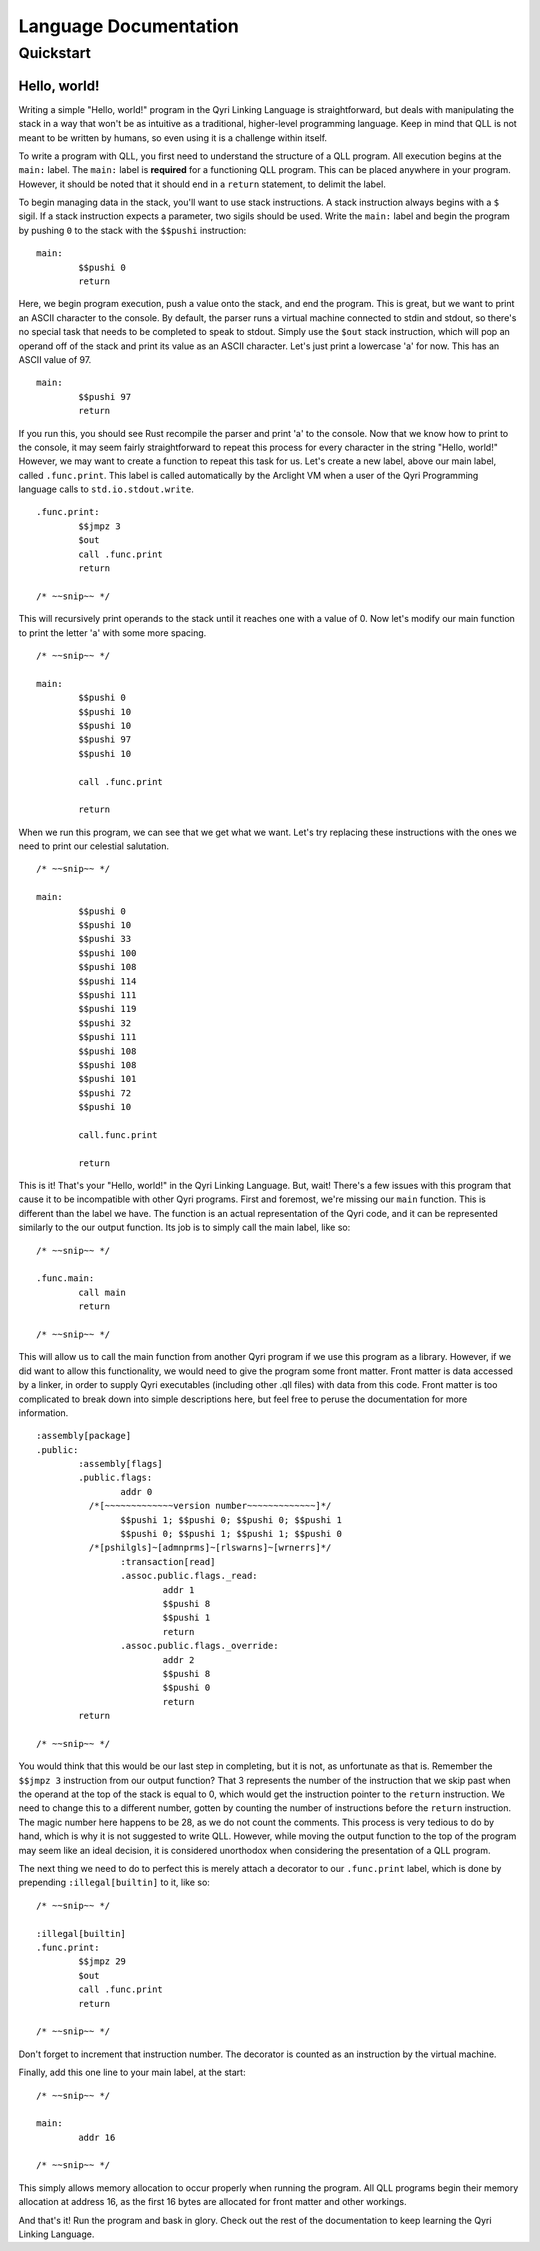========================
 Language Documentation
========================
------------
 Quickstart
------------

Hello, world!
=============

Writing a simple "Hello, world!" program in the Qyri Linking Language is straightforward, but deals with manipulating the stack in a way that won't be as intuitive as a traditional, higher-level programming language. Keep in mind that QLL is not meant to be written by humans, so even using it is a challenge within itself.

To write a program with QLL, you first need to understand the structure of a QLL program. All execution begins at the ``main:`` label. The ``main:`` label is **required** for a functioning QLL program. This can be placed anywhere in your program. However, it should be noted that it should end in a ``return`` statement, to delimit the label.

To begin managing data in the stack, you'll want to use stack instructions. A stack instruction always begins with a ``$`` sigil. If a stack instruction expects a parameter, two sigils should be used. Write the ``main:`` label and begin the program by pushing ``0`` to the stack with the ``$$pushi`` instruction:
::
	main:
		$$pushi 0
		return


Here, we begin program execution, push a value onto the stack, and end the program. This is great, but we want to print an ASCII character to the console. By default, the parser runs a virtual machine connected to stdin and stdout, so there's no special task that needs to be completed to speak to stdout. Simply use the ``$out`` stack instruction, which will pop an operand off of the stack and print its value as an ASCII character. Let's just print a lowercase 'a' for now. This has an ASCII value of 97.
::
	main:
		$$pushi 97
		return

If you run this, you should see Rust recompile the parser and print 'a' to the console. Now that we know how to print to the console, it may seem fairly straightforward to repeat this process for every character in the string "Hello, world!" However, we may want to create a function to repeat this task for us. Let's create a new label, above our main label, called ``.func.print``. This label is called automatically by the Arclight VM when a user of the Qyri Programming language calls to ``std.io.stdout.write``.
::
	.func.print:
		$$jmpz 3
		$out
		call .func.print
		return

	/* ~~snip~~ */

This will recursively print operands to the stack until it reaches one with a value of 0. Now let's modify our main function to print the letter 'a' with some more spacing.
::
	/* ~~snip~~ */

	main:
		$$pushi 0
		$$pushi 10
		$$pushi 10
		$$pushi 97
		$$pushi 10

		call .func.print

		return

When we run this program, we can see that we get what we want. Let's try replacing these instructions with the ones we need to print our celestial salutation.
::
	/* ~~snip~~ */

	main:
		$$pushi 0
		$$pushi 10
		$$pushi 33
		$$pushi 100
		$$pushi 108
		$$pushi 114
		$$pushi 111
		$$pushi 119
		$$pushi 32
		$$pushi 111
		$$pushi 108
		$$pushi 108
		$$pushi 101
		$$pushi 72
		$$pushi 10

		call.func.print

		return

This is it! That's your "Hello, world!" in the Qyri Linking Language. But, wait! There's a few issues with this program that cause it to be incompatible with other Qyri programs. First and foremost, we're missing our ``main`` function. This is different than the label we have. The function is an actual representation of the Qyri code, and it can be represented similarly to the our output function. Its job is to simply call the main label, like so:
::
	/* ~~snip~~ */

	.func.main:
		call main
		return

	/* ~~snip~~ */

This will allow us to call the main function from another Qyri program if we use this program as a library. However, if we did want to allow this functionality, we would need to give the program some front matter. Front matter is data accessed by a linker, in order to supply Qyri executables (including other .qll files) with data from this code. Front matter is too complicated to break down into simple descriptions here, but feel free to peruse the documentation for more information.
::
	:assembly[package]
	.public:
		:assembly[flags]
		.public.flags:
			addr 0
		  /*[~~~~~~~~~~~~~version number~~~~~~~~~~~~~]*/
			$$pushi 1; $$pushi 0; $$pushi 0; $$pushi 1
			$$pushi 0; $$pushi 1; $$pushi 1; $$pushi 0
		  /*[pshilgls]~[admnprms]~[rlswarns]~[wrnerrs]*/
			:transaction[read]
			.assoc.public.flags._read:
				addr 1
				$$pushi 8
				$$pushi 1
				return
			.assoc.public.flags._override:
				addr 2
				$$pushi 8
				$$pushi 0
				return
		return

	/* ~~snip~~ */

You would think that this would be our last step in completing, but it is not, as unfortunate as that is. Remember the ``$$jmpz 3`` instruction from our output function? That 3 represents the number of the instruction that we skip past when the operand at the top of the stack is equal to 0, which would get the instruction pointer to the ``return`` instruction. We need to change this to a different number, gotten by counting the number of instructions before the ``return`` instruction. The magic number here happens to be 28, as we do not count the comments. This process is very tedious to do by hand, which is why it is not suggested to write QLL. However, while moving the output function to the top of the program may seem like an ideal decision, it is considered unorthodox when considering the presentation of a QLL program.

The next thing we need to do to perfect this is merely attach a decorator to our ``.func.print`` label, which is done by prepending ``:illegal[builtin]`` to it, like so:
::
	/* ~~snip~~ */

	:illegal[builtin]
	.func.print:
		$$jmpz 29
		$out
		call .func.print
		return

	/* ~~snip~~ */

Don't forget to increment that instruction number. The decorator is counted as an instruction by the virtual machine.

Finally, add this one line to your main label, at the start:
::
	/* ~~snip~~ */

	main:
		addr 16

	/* ~~snip~~ */

This simply allows memory allocation to occur properly when running the program. All QLL programs begin their memory allocation at address 16, as the first 16 bytes are allocated for front matter and other workings.

And that's it! Run the program and bask in glory. Check out the rest of the documentation to keep learning the Qyri Linking Language.
